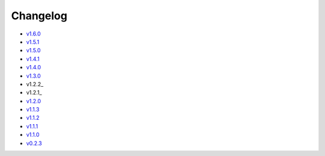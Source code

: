 Changelog
=========

* v1.6.0_
* v1.5.1_
* v1.5.0_
* v1.4.1_
* v1.4.0_
* v1.3.0_
* v1.2.2_
* v1.2.1_
* v1.2.0_
* v1.1.3_
* v1.1.2_
* v1.1.1_
* v1.1.0_
* v0.2.3_

.. _v1.6.0: v1.6.0.html
.. _v1.5.1: v1.5.1.html
.. _v1.5.0: v1.5.0.html
.. _v1.4.1: v1.4.1.html
.. _v1.4.0: v1.4.0.html
.. _v1.3.0: v1.3.0.html
.. _v1.2.1: v1.2.2.html
.. _v1.2.1: v1.2.1.html
.. _v1.2.0: v1.2.0.html
.. _v1.1.3: v1.1.3.html
.. _v1.1.2: v1.1.2.html
.. _v1.1.1: v1.1.1.html
.. _v1.1.0: v1.0.0.html
.. _v0.2.3: v0.2.3.html
